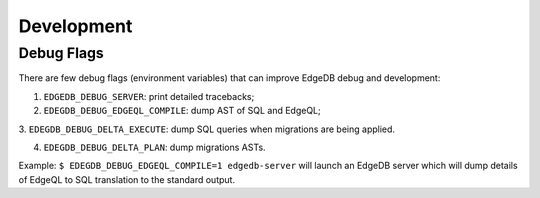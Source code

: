 Development
===========

Debug Flags
-----------

There are few debug flags (environment variables) that can improve EdgeDB
debug and development:

1. ``EDGEDB_DEBUG_SERVER``: print detailed tracebacks;

2. ``EDEGDB_DEBUG_EDGEQL_COMPILE``: dump AST of SQL and EdgeQL;

3. ``EDEGDB_DEBUG_DELTA_EXECUTE``: dump SQL queries when migrations are being
applied.

4. ``EDEGDB_DEBUG_DELTA_PLAN``: dump migrations ASTs.

Example: ``$ EDEGDB_DEBUG_EDGEQL_COMPILE=1 edgedb-server`` will launch an
EdgeDB server which will dump details of EdgeQL to SQL translation to the
standard output.
